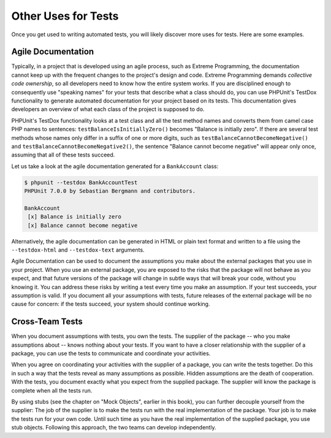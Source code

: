 

.. _other-uses-for-tests:

====================
Other Uses for Tests
====================

Once you get used to writing automated tests, you will likely discover
more uses for tests. Here are some examples.

.. _other-uses-for-tests.agile-documentation:

Agile Documentation
###################

Typically, in a project that is developed using an agile process,
such as Extreme Programming, the documentation cannot keep up with the
frequent changes to the project's design and code. Extreme Programming
demands *collective code ownership*, so all
developers need to know how the entire system works. If you are
disciplined enough to consequently use "speaking names" for your tests
that describe what a class should do, you can use PHPUnit's TestDox
functionality to generate automated documentation for your project based
on its tests. This documentation gives developers an overview of what
each class of the project is supposed to do.

PHPUnit's TestDox functionality looks at a test class and all the test
method names and converts them from camel case PHP names to sentences:
``testBalanceIsInitiallyZero()`` becomes "Balance is
initially zero". If there are several test methods whose names only
differ in a suffix of one or more digits, such as
``testBalanceCannotBecomeNegative()`` and
``testBalanceCannotBecomeNegative2()``, the sentence
"Balance cannot become negative" will appear only once, assuming that
all of these tests succeed.

Let us take a look at the agile documentation generated for a
``BankAccount`` class:

.. code-block:: bash

    $ phpunit --testdox BankAccountTest
    PHPUnit 7.0.0 by Sebastian Bergmann and contributors.

    BankAccount
     [x] Balance is initially zero
     [x] Balance cannot become negative

Alternatively, the agile documentation can be generated in HTML or plain
text format and written to a file using the ``--testdox-html``
and ``--testdox-text`` arguments.

Agile Documentation can be used to document the assumptions you make
about the external packages that you use in your project. When you use
an external package, you are exposed to the risks that the package will
not behave as you expect, and that future versions of the package will
change in subtle ways that will break your code, without you knowing it.
You can address these risks by writing a test every time you make an
assumption. If your test succeeds, your assumption is valid. If you
document all your assumptions with tests, future releases of the
external package will be no cause for concern: if the tests succeed,
your system should continue working.

.. _other-uses-for-tests.cross-team-tests:

Cross-Team Tests
################

When you document assumptions with tests, you own the tests. The
supplier of the package -- who you make assumptions about -- knows
nothing about your tests. If you want to have a closer relationship
with the supplier of a package, you can use the tests to communicate
and coordinate your activities.

When you agree on coordinating your activities with the supplier of a
package, you can write the tests together. Do this in such a way that
the tests reveal as many assumptions as possible. Hidden assumptions are
the death of cooperation. With the tests, you document exactly what you
expect from the supplied package. The supplier will know the package is
complete when all the tests run.

By using stubs (see the chapter on "Mock Objects", earlier in this book),
you can further decouple yourself from the supplier: The job of the
supplier is to make the tests run with the real implementation of the
package. Your job is to make the tests run for your own code. Until
such time as you have the real implementation of the supplied package,
you use stub objects. Following this approach, the two teams can develop
independently.


